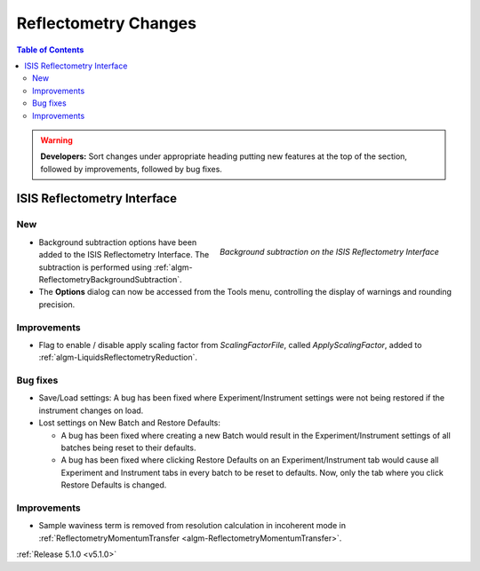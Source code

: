 =====================
Reflectometry Changes
=====================

.. contents:: Table of Contents
   :local:

.. warning:: **Developers:** Sort changes under appropriate heading
    putting new features at the top of the section, followed by
    improvements, followed by bug fixes.

ISIS Reflectometry Interface
############################

New
---

.. figure:: ../../images/ISISReflectometryInterface/background_subtraction.png
  :class: screenshot
  :width: 700px
  :align: right
  :alt: Background subtraction on the ISIS Reflectometry Interface

  *Background subtraction on the ISIS Reflectometry Interface*

- Background subtraction options have been added to the ISIS Reflectometry Interface. The subtraction is performed using :ref:`algm-ReflectometryBackgroundSubtraction`.
- The **Options** dialog can now be accessed from the Tools menu, controlling the display of warnings and rounding precision.

Improvements
------------

- Flag to enable / disable apply scaling factor from `ScalingFactorFile`, called `ApplyScalingFactor`, added to :ref:`algm-LiquidsReflectometryReduction`.

Bug fixes
---------

- Save/Load settings: A bug has been fixed where Experiment/Instrument settings were not being restored if the instrument changes on load.
- Lost settings on New Batch and Restore Defaults:

  - A bug has been fixed where creating a new Batch would result in the Experiment/Instrument settings of all batches being reset to their defaults.
  - A bug has been fixed where clicking Restore Defaults on an Experiment/Instrument tab would cause all Experiment and Instrument tabs in every batch to be reset to defaults. Now, only the tab where you click Restore Defaults is changed.

Improvements
------------
- Sample waviness term is removed from resolution calculation in incoherent mode in :ref:`ReflectometryMomentumTransfer <algm-ReflectometryMomentumTransfer>`.

:ref:`Release 5.1.0 <v5.1.0>`
